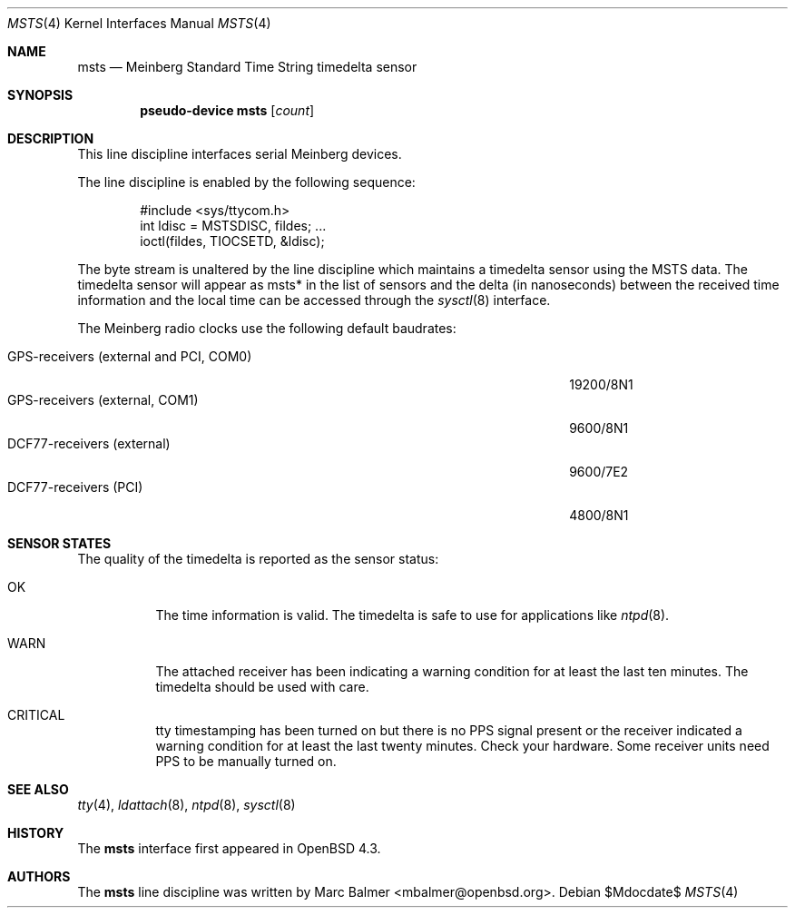 .\"	$OpenBSD: src/share/man/man4/msts.4,v 1.1 2008/01/05 17:33:28 mbalmer Exp $
.\"
.\" Copyright (c) 2008 Marc Balmer <mbalmer@openbsd.org>
.\"
.\" Permission to use, copy, modify, and distribute this software for any
.\" purpose with or without fee is hereby granted, provided that the above
.\" copyright notice and this permission notice appear in all copies.
.\"
.\" THE SOFTWARE IS PROVIDED "AS IS" AND THE AUTHOR DISCLAIMS ALL WARRANTIES
.\" WITH REGARD TO THIS SOFTWARE INCLUDING ALL IMPLIED WARRANTIES OF
.\" MERCHANTABILITY AND FITNESS. IN NO EVENT SHALL THE AUTHOR BE LIABLE FOR
.\" ANY SPECIAL, DIRECT, INDIRECT, OR CONSEQUENTIAL DAMAGES OR ANY DAMAGES
.\" WHATSOEVER RESULTING FROM LOSS OF USE, DATA OR PROFITS, WHETHER IN AN
.\" ACTION OF CONTRACT, NEGLIGENCE OR OTHER TORTIOUS ACTION, ARISING OUT OF
.\" OR IN CONNECTION WITH THE USE OR PERFORMANCE OF THIS SOFTWARE.
.\"
.Dd $Mdocdate$
.Dt MSTS 4
.Os
.Sh NAME
.Nm msts
.Nd Meinberg Standard Time String timedelta sensor
.Sh SYNOPSIS
.Cd "pseudo-device msts" Op Ar count
.Sh DESCRIPTION
This line discipline interfaces serial Meinberg devices.
.Pp
The line discipline is enabled by the following sequence:
.Bd -literal -offset indent
#include <sys/ttycom.h>
int ldisc = MSTSDISC, fildes; ...
ioctl(fildes, TIOCSETD, &ldisc);
.Ed
.Pp
The byte stream is unaltered by the line discipline which
maintains a timedelta sensor using the MSTS data.
The timedelta sensor will appear as msts* in the list of sensors and the delta
(in nanoseconds) between the received time information and the local time can
be accessed through the
.Xr sysctl 8
interface.
.Pp
The Meinberg radio clocks use the following default baudrates:
.Pp
.Bl -tag -width "GPS-receivers (external and PCI, COM0)XXX" -offset indent -compact
.It GPS-receivers (external and PCI, COM0)
19200/8N1
.It GPS-receivers (external, COM1)
9600/8N1
.It DCF77-receivers (external)
9600/7E2
.It DCF77-receivers (PCI)
4800/8N1
.El
.Sh SENSOR STATES
The quality of the timedelta is reported as the sensor status:
.Bl -tag -width "WARNXX"
.It OK
The time information is valid.
The timedelta is safe to use for applications like
.Xr ntpd 8 .
.It WARN
The attached receiver has been indicating a warning condition
for at least the last ten minutes.
The timedelta should be used with care.
.It CRITICAL
tty timestamping has been turned on but there is no PPS signal present or the
receiver indicated a warning condition for at least the last twenty minutes.
Check your hardware.
Some receiver units need PPS to be manually turned on.
.El
.Sh SEE ALSO
.Xr tty 4 ,
.Xr ldattach 8 ,
.Xr ntpd 8 ,
.Xr sysctl 8
.Sh HISTORY
The
.Nm
interface first appeared in
.Ox 4.3 .
.Sh AUTHORS
The
.Nm
line discipline was written by
.An Marc Balmer Aq mbalmer@openbsd.org .
